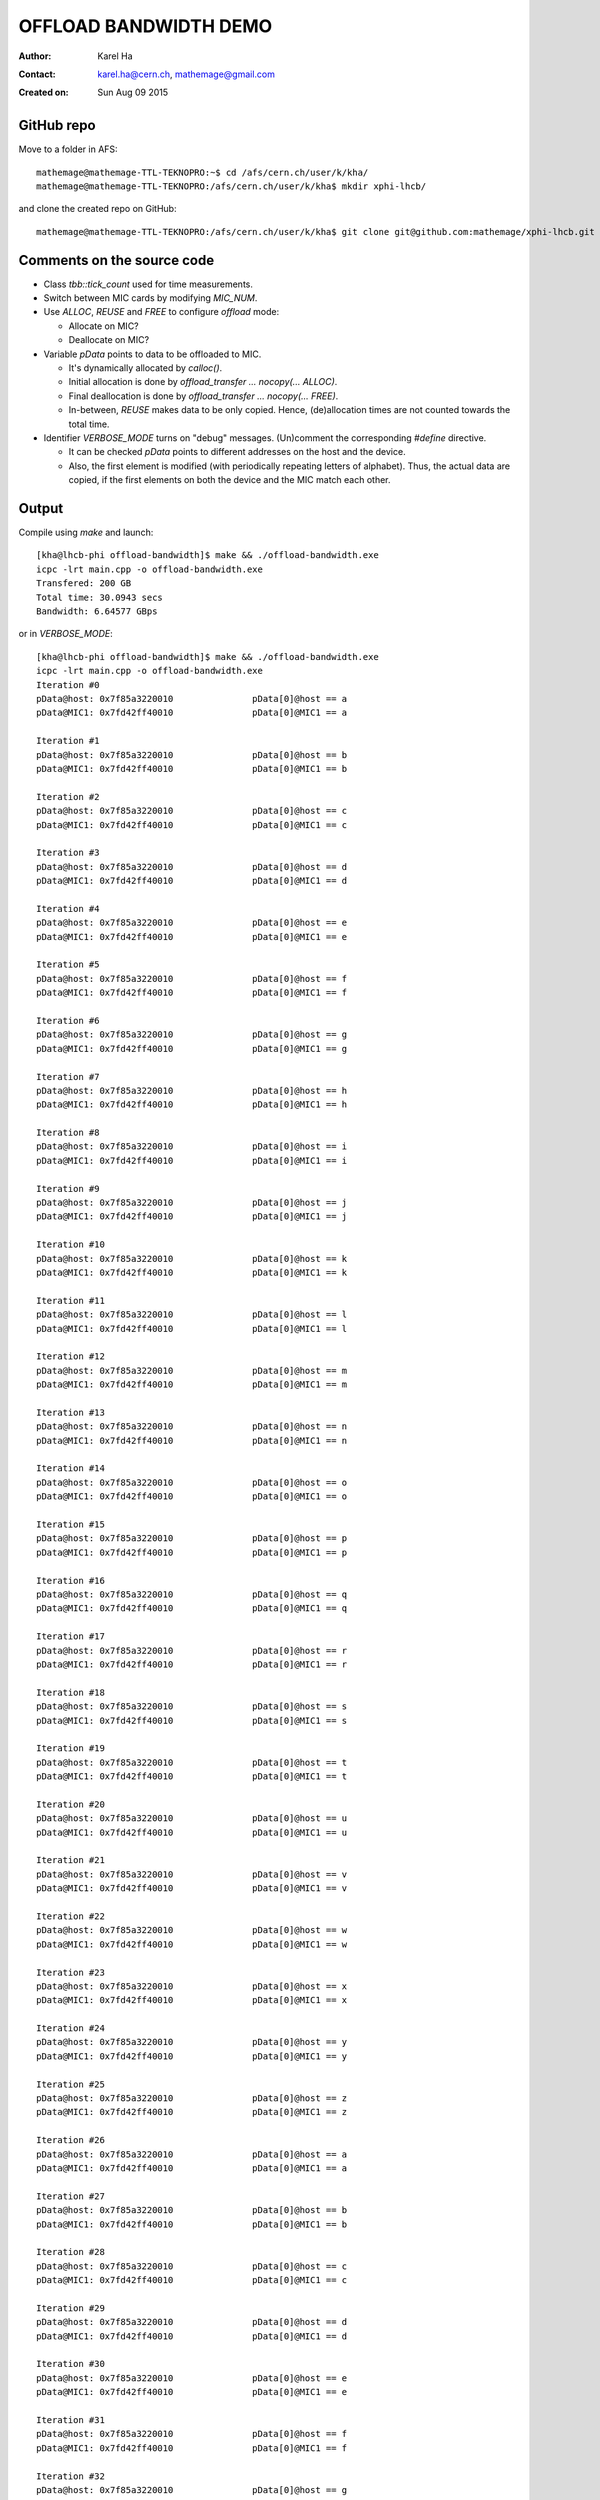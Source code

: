 ======================
OFFLOAD BANDWIDTH DEMO
======================

:Author: Karel Ha
:Contact: karel.ha@cern.ch, mathemage@gmail.com
:Created on: $Date: Sun Aug 09 2015 $

GitHub repo
-----------

Move to a folder in AFS::

  mathemage@mathemage-TTL-TEKNOPRO:~$ cd /afs/cern.ch/user/k/kha/
  mathemage@mathemage-TTL-TEKNOPRO:/afs/cern.ch/user/k/kha$ mkdir xphi-lhcb/

and clone the created repo on GitHub::

  mathemage@mathemage-TTL-TEKNOPRO:/afs/cern.ch/user/k/kha$ git clone git@github.com:mathemage/xphi-lhcb.git

Comments on the source code
---------------------------

- Class `tbb::tick_count` used for time measurements.
- Switch between MIC cards by modifying `MIC_NUM`.
- Use `ALLOC`, `REUSE` and `FREE` to configure `offload` mode:

  - Allocate on MIC?
  - Deallocate on MIC?
    
- Variable `pData` points to data to be offloaded to MIC.
  
  - It's dynamically allocated by `calloc()`.
  - Initial allocation is done by `offload_transfer ... nocopy(... ALLOC)`.
  - Final deallocation is done by `offload_transfer ... nocopy(... FREE)`.
  - In-between, `REUSE` makes data to be only copied. Hence, (de)allocation
    times are not counted towards the total time.

- Identifier `VERBOSE_MODE` turns on "debug" messages. (Un)comment the
  corresponding `#define` directive.

  - It can be checked `pData` points to different addresses on the host and the device.
  - Also, the first element is modified (with periodically repeating letters of
    alphabet). Thus, the actual data are copied, if the first elements on both
    the device and the MIC match each other.

Output
------

Compile using `make` and launch::

  [kha@lhcb-phi offload-bandwidth]$ make && ./offload-bandwidth.exe
  icpc -lrt main.cpp -o offload-bandwidth.exe
  Transfered: 200 GB
  Total time: 30.0943 secs
  Bandwidth: 6.64577 GBps

or in `VERBOSE_MODE`::

  [kha@lhcb-phi offload-bandwidth]$ make && ./offload-bandwidth.exe
  icpc -lrt main.cpp -o offload-bandwidth.exe
  Iteration #0
  pData@host: 0x7f85a3220010               pData[0]@host == a
  pData@MIC1: 0x7fd42ff40010               pData[0]@MIC1 == a

  Iteration #1
  pData@host: 0x7f85a3220010               pData[0]@host == b
  pData@MIC1: 0x7fd42ff40010               pData[0]@MIC1 == b

  Iteration #2
  pData@host: 0x7f85a3220010               pData[0]@host == c
  pData@MIC1: 0x7fd42ff40010               pData[0]@MIC1 == c

  Iteration #3
  pData@host: 0x7f85a3220010               pData[0]@host == d
  pData@MIC1: 0x7fd42ff40010               pData[0]@MIC1 == d

  Iteration #4
  pData@host: 0x7f85a3220010               pData[0]@host == e
  pData@MIC1: 0x7fd42ff40010               pData[0]@MIC1 == e

  Iteration #5
  pData@host: 0x7f85a3220010               pData[0]@host == f
  pData@MIC1: 0x7fd42ff40010               pData[0]@MIC1 == f

  Iteration #6
  pData@host: 0x7f85a3220010               pData[0]@host == g
  pData@MIC1: 0x7fd42ff40010               pData[0]@MIC1 == g

  Iteration #7
  pData@host: 0x7f85a3220010               pData[0]@host == h
  pData@MIC1: 0x7fd42ff40010               pData[0]@MIC1 == h

  Iteration #8
  pData@host: 0x7f85a3220010               pData[0]@host == i
  pData@MIC1: 0x7fd42ff40010               pData[0]@MIC1 == i

  Iteration #9
  pData@host: 0x7f85a3220010               pData[0]@host == j
  pData@MIC1: 0x7fd42ff40010               pData[0]@MIC1 == j

  Iteration #10
  pData@host: 0x7f85a3220010               pData[0]@host == k
  pData@MIC1: 0x7fd42ff40010               pData[0]@MIC1 == k

  Iteration #11
  pData@host: 0x7f85a3220010               pData[0]@host == l
  pData@MIC1: 0x7fd42ff40010               pData[0]@MIC1 == l

  Iteration #12
  pData@host: 0x7f85a3220010               pData[0]@host == m
  pData@MIC1: 0x7fd42ff40010               pData[0]@MIC1 == m

  Iteration #13
  pData@host: 0x7f85a3220010               pData[0]@host == n
  pData@MIC1: 0x7fd42ff40010               pData[0]@MIC1 == n

  Iteration #14
  pData@host: 0x7f85a3220010               pData[0]@host == o
  pData@MIC1: 0x7fd42ff40010               pData[0]@MIC1 == o

  Iteration #15
  pData@host: 0x7f85a3220010               pData[0]@host == p
  pData@MIC1: 0x7fd42ff40010               pData[0]@MIC1 == p

  Iteration #16
  pData@host: 0x7f85a3220010               pData[0]@host == q
  pData@MIC1: 0x7fd42ff40010               pData[0]@MIC1 == q

  Iteration #17
  pData@host: 0x7f85a3220010               pData[0]@host == r
  pData@MIC1: 0x7fd42ff40010               pData[0]@MIC1 == r

  Iteration #18
  pData@host: 0x7f85a3220010               pData[0]@host == s
  pData@MIC1: 0x7fd42ff40010               pData[0]@MIC1 == s

  Iteration #19
  pData@host: 0x7f85a3220010               pData[0]@host == t
  pData@MIC1: 0x7fd42ff40010               pData[0]@MIC1 == t

  Iteration #20
  pData@host: 0x7f85a3220010               pData[0]@host == u
  pData@MIC1: 0x7fd42ff40010               pData[0]@MIC1 == u

  Iteration #21
  pData@host: 0x7f85a3220010               pData[0]@host == v
  pData@MIC1: 0x7fd42ff40010               pData[0]@MIC1 == v

  Iteration #22
  pData@host: 0x7f85a3220010               pData[0]@host == w
  pData@MIC1: 0x7fd42ff40010               pData[0]@MIC1 == w

  Iteration #23
  pData@host: 0x7f85a3220010               pData[0]@host == x
  pData@MIC1: 0x7fd42ff40010               pData[0]@MIC1 == x

  Iteration #24
  pData@host: 0x7f85a3220010               pData[0]@host == y
  pData@MIC1: 0x7fd42ff40010               pData[0]@MIC1 == y

  Iteration #25
  pData@host: 0x7f85a3220010               pData[0]@host == z
  pData@MIC1: 0x7fd42ff40010               pData[0]@MIC1 == z

  Iteration #26
  pData@host: 0x7f85a3220010               pData[0]@host == a
  pData@MIC1: 0x7fd42ff40010               pData[0]@MIC1 == a

  Iteration #27
  pData@host: 0x7f85a3220010               pData[0]@host == b
  pData@MIC1: 0x7fd42ff40010               pData[0]@MIC1 == b

  Iteration #28
  pData@host: 0x7f85a3220010               pData[0]@host == c
  pData@MIC1: 0x7fd42ff40010               pData[0]@MIC1 == c

  Iteration #29
  pData@host: 0x7f85a3220010               pData[0]@host == d
  pData@MIC1: 0x7fd42ff40010               pData[0]@MIC1 == d

  Iteration #30
  pData@host: 0x7f85a3220010               pData[0]@host == e
  pData@MIC1: 0x7fd42ff40010               pData[0]@MIC1 == e

  Iteration #31
  pData@host: 0x7f85a3220010               pData[0]@host == f
  pData@MIC1: 0x7fd42ff40010               pData[0]@MIC1 == f

  Iteration #32
  pData@host: 0x7f85a3220010               pData[0]@host == g
  pData@MIC1: 0x7fd42ff40010               pData[0]@MIC1 == g

  Iteration #33
  pData@host: 0x7f85a3220010               pData[0]@host == h
  pData@MIC1: 0x7fd42ff40010               pData[0]@MIC1 == h

  Iteration #34
  pData@host: 0x7f85a3220010               pData[0]@host == i
  pData@MIC1: 0x7fd42ff40010               pData[0]@MIC1 == i

  Iteration #35
  pData@host: 0x7f85a3220010               pData[0]@host == j
  pData@MIC1: 0x7fd42ff40010               pData[0]@MIC1 == j

  Iteration #36
  pData@host: 0x7f85a3220010               pData[0]@host == k
  pData@MIC1: 0x7fd42ff40010               pData[0]@MIC1 == k

  Iteration #37
  pData@host: 0x7f85a3220010               pData[0]@host == l
  pData@MIC1: 0x7fd42ff40010               pData[0]@MIC1 == l

  Iteration #38
  pData@host: 0x7f85a3220010               pData[0]@host == m
  pData@MIC1: 0x7fd42ff40010               pData[0]@MIC1 == m

  Iteration #39
  pData@host: 0x7f85a3220010               pData[0]@host == n
  pData@MIC1: 0x7fd42ff40010               pData[0]@MIC1 == n

  Transfered: 200 GB
  Total time: 30.1241 secs
  Bandwidth: 6.6392 GBps
